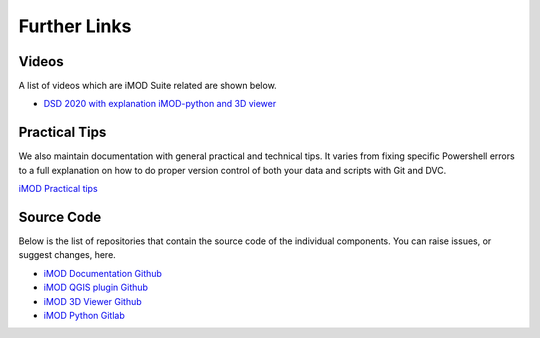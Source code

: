*****************
Further Links
*****************

=======
Videos
=======
A list of videos which are iMOD Suite related are shown below.

* `DSD 2020 with explanation iMOD-python and 3D viewer <https://vimeo.com/507476122>`_

===============
Practical Tips
===============
We also maintain documentation with general practical and technical tips.
It varies from fixing specific Powershell errors to a full explanation on how
to do proper version control of both your data and scripts with Git and DVC.

`iMOD Practical tips <https://deltares.gitlab.io/imod/imod-practical-tips/>`_

===========
Source Code
===========
Below is the list of repositories that contain 
the source code of the individual components.
You can raise issues, or suggest changes, here.

* `iMOD Documentation Github <https://github.com/Deltares/iMOD-Documentation>`_
* `iMOD QGIS plugin Github <https://github.com/Deltares/imod-qgis>`_
* `iMOD 3D Viewer Github <https://github.com/Deltares/imod-gui>`_
* `iMOD Python Gitlab <https://gitlab.com/deltares/imod/imod-python>`_
